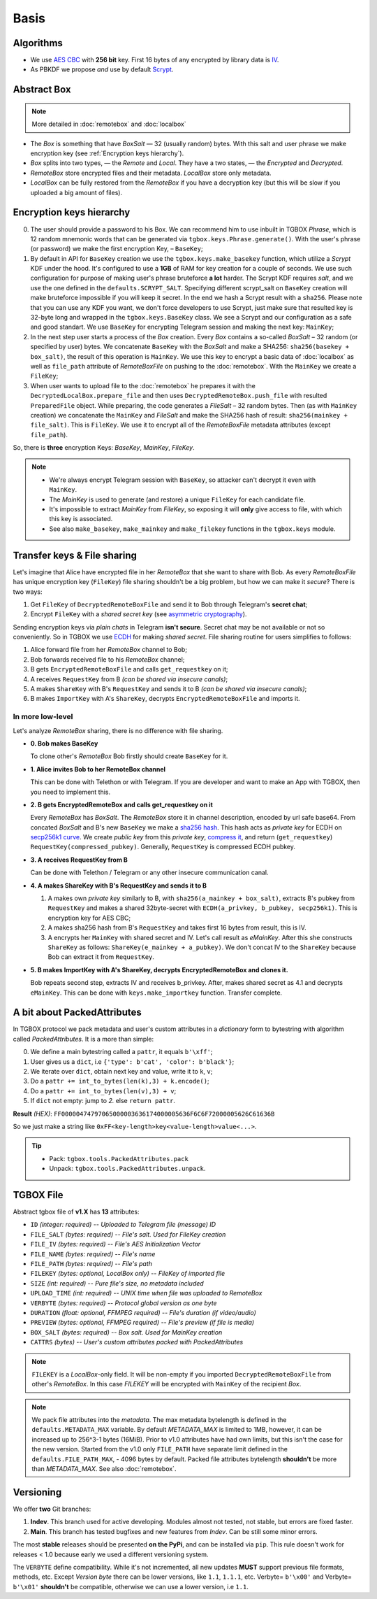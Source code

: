 Basis
=====

Algorithms
----------

- We use `AES CBC <https://en.wikipedia.org/wiki/Block_cipher_mode_of_operation#Cipher_block_chaining_(CBC)>`_ with **256 bit** key. First 16 bytes of any encrypted by library data is `IV <https://en.wikipedia.org/wiki/Block_cipher_mode_of_operation#Initialization_vector_(IV)>`_.
- As PBKDF we propose *and* use by default `Scrypt <https://en.wikipedia.org/wiki/Scrypt>`_.


Abstract Box
------------

.. note::
    More detailed in :doc:`remotebox` and :doc:`localbox`

- The *Box* is something that have *BoxSalt* — 32 (usually random) bytes. With this salt and user phrase we make encryption key (see :ref:`Encryption keys hierarchy`). 

- *Box* splits into two types, — the *Remote* and *Local*. They have a two states, — the *Encrypted* and *Decrypted*. 

- *RemoteBox* store encrypted files and their metadata. *LocalBox* store only metadata.

- *LocalBox* can be fully restored from the *RemoteBox* if you have a decryption key (but this will be slow if you uploaded a big amount of files).

Encryption keys hierarchy
-------------------------

0. The user should provide a password to his Box. We can recommend him to use inbuilt in TGBOX *Phrase*, which is 12 random mnemonic words that can be generated via ``tgbox.keys.Phrase.generate()``. With the user's phrase (or password) we make the first encryption Key, – ``BaseKey``;

1. By default in API for ``BaseKey`` creation we use the ``tgbox.keys.make_basekey`` function, which utilize a *Scrypt* KDF under the hood. It's configured to use a **1GB** of RAM for key creation for a couple of seconds. We use such configuration for purpose of making user's phrase bruteforce **a lot** harder. The Scrypt KDF requires *salt*, and we use the one defined in the ``defaults.SCRYPT_SALT``. Specifying different scrypt_salt on ``BaseKey`` creation will make bruteforce impossible if you will keep it secret. In the end we hash a Scrypt result with a ``sha256``. Please note that you can use any KDF you want, we don't force developers to use Scrypt, just make sure that resulted key is 32-byte long and wrapped in the ``tgbox.keys.BaseKey`` class. We see a Scrypt and our configuration as a safe and good standart. We use ``BaseKey`` for encrypting Telegram session and making the next key: ``MainKey``;

2. In the next step user starts a process of the *Box* creation. Every *Box* contains a so-called *BoxSalt* – 32 random (or specified by user) bytes. We concatenate ``BaseKey`` with the *BoxSalt* and make a SHA256: ``sha256(basekey + box_salt)``, the result of this operation is ``MainKey``. We use this key to encrypt a basic data of :doc:`localbox` as well as ``file_path`` attribute of *RemoteBoxFile* on pushing to the :doc:`remotebox`. With the ``MainKey`` we create a ``FileKey``;

3. When user wants to upload file to the :doc:`remotebox` he prepares it with the ``DecryptedLocalBox.prepare_file`` and then uses ``DecryptedRemoteBox.push_file`` with resulted ``PreparedFile`` object. While preparing, the code generates a *FileSalt* – 32 random bytes. Then (as with ``MainKey`` creation) we concatenate the ``MainKey`` and *FileSalt* and make the SHA256 hash of result: ``sha256(mainkey + file_salt)``. This is ``FileKey``. We use it to encrypt all of the *RemoteBoxFile* metadata attributes (except ``file_path``).

So, there is **three** encryption Keys: *BaseKey*, *MainKey*, *FileKey*.

.. note::
    - We're always encrypt Telegram session with ``BaseKey``, so attacker can't decrypt it even with ``MainKey``.
    - The *MainKey* is used to generate (and restore) a unique ``FileKey`` for each candidate file.
    - It's impossible to extract *MainKey* from *FileKey*, so exposing it will **only** give access to file, with which this key is associated.
    - See also ``make_basekey``, ``make_mainkey`` and ``make_filekey`` functions in the ``tgbox.keys`` module.

Transfer keys & File sharing
----------------------------

Let's imagine that Alice have encrypted file in her *RemoteBox* that she want to share with Bob. As every *RemoteBoxFile* has unique encryption key (``FileKey``) file sharing shouldn't be a big problem, but how we can make it *secure*? There is two ways:

1. Get ``FileKey`` of ``DecryptedRemoteBoxFile`` and send it to Bob through Telegram's **secret chat**;
2. Encrypt ``FileKey`` with a *shared secret key* (see `asymmetric cryptography <https://en.wikipedia.org/wiki/Public-key_cryptography>`_).

Sending encryption keys via *plain chats* in Telegram **isn't secure**. Secret chat may be not available or not so conveniently. So in TGBOX we use `ECDH <https://en.wikipedia.org/wiki/Elliptic-curve_Diffie%E2%80%93Hellman>`_ for making *shared secret*. File sharing routine for users simplifies to follows:

1. Alice forward file from her *RemoteBox* channel to Bob;
2. Bob forwards received file to his *RemoteBox* channel;
3. B gets ``EncryptedRemoteBoxFile`` and calls ``get_requestkey`` on it;
4. A receives ``RequestKey`` from B *(can be shared via insecure canals)*;
5. A makes ``ShareKey`` with B's ``RequestKey`` and sends it to B *(can be shared via insecure canals)*;
6. B makes ``ImportKey`` with A's ``ShareKey``, decrypts ``EncryptedRemoteBoxFile`` and imports it.

In more low-level
^^^^^^^^^^^^^^^^^

Let's analyze *RemoteBox* sharing, there is no difference with file sharing.

- **0. Bob makes BaseKey**

  To clone other's *RemoteBox* Bob firstly should create ``BaseKey`` for it.

- **1. Alice invites Bob to her RemoteBox channel**

  This can be done with Telethon or with Telegram. If you
  are developer and want to make an App with TGBOX, then you
  need to implement this.

- **2. B gets EncryptedRemoteBox and calls get_requestkey on it**

  Every *RemoteBox* has *BoxSalt*. The *RemoteBox* store it in
  channel description, encoded by url safe base64. From concated 
  *BoxSalt* and B's new ``BaseKey`` we make a `sha256 hash <https://en.wikipedia.org/wiki/SHA-2#Test_vectors>`_. This
  hash acts as *private key* for ECDH on `secp256k1 curve <https://en.bitcoin.it/wiki/Secp256k1>`_. We
  create *public key* from this *private key*, `compress it <https://bitcoin.stackexchange.com/a/69322>`_,
  and return (``get_requestkey``) ``RequestKey(compressed_pubkey)``. Generally,
  ``RequestKey`` is compressed ECDH pubkey.

- **3. A receives RequestKey from B**

  Can be done with Telethon / Telegram or any other
  insecure communication canal.

- **4. A makes ShareKey with B's RequestKey and sends it to B**

  1. A makes own *private key* similarly to B, with 
     ``sha256(a_mainkey + box_salt)``, extracts B's pubkey from
     ``RequestKey`` and makes a shared 32byte-secret with 
     ``ECDH(a_privkey, b_pubkey, secp256k1)``. This is
     encryption key for AES CBC;

  2. A makes sha256 hash from B's ``RequestKey`` and takes 
     first 16 bytes from result, this is IV.

  3. A encrypts her ``MainKey`` with shared secret and IV. Let's call
     result as *eMainKey*. After this she constructs ``ShareKey`` as 
     follows: ``ShareKey(e_mainkey + a_pubkey)``. We don't concat
     IV to the ``ShareKey`` because Bob can extract it from ``RequestKey``.

- **5. B makes ImportKey with A's ShareKey, decrypts EncryptedRemoteBox and clones it.**
  
  Bob repeats second step, extracts IV and receives b_privkey. After,
  makes shared secret as 4.1 and decrypts ``eMainKey``. This can be
  done with ``keys.make_importkey`` function. Transfer complete.

A bit about PackedAttributes
----------------------------

In TGBOX protocol we pack metadata and user's custom attributes in a *dictionary* form to bytestring with algorithm called *PackedAttributes*. It is a more than simple: 

0. We define a main bytestring called a ``pattr``, it equals ``b'\xff'``;
1. User gives us a ``dict``, i.e ``{'type': b'cat', 'color': b'black'}``;
2. We iterate over ``dict``, obtain next key and value, write it to ``k``, ``v``;
3. Do a ``pattr += int_to_bytes(len(k),3) + k.encode()``;
4. Do a ``pattr += int_to_bytes(len(v),3) + v``;
5. If ``dict`` not empty: jump to *2.* else ``return pattr``.

**Result** *(HEX)*: ``FF00000474797065000003636174000005636F6C6F72000005626C61636B``

So we just make a string like ``0xFF<key-length>key<value-length>value<...>``.

.. tip::
   - Pack: ``tgbox.tools.PackedAttributes.pack`` 
   - Unpack: ``tgbox.tools.PackedAttributes.unpack``.

TGBOX File
----------

Abstract tgbox file of **v1.X** has **13** attributes:

- ``ID`` *(integer: required)* -- *Uploaded to Telegram file (message) ID*
- ``FILE_SALT`` *(bytes: required)* -- *File's salt. Used for FileKey creation*
- ``FILE_IV`` *(bytes: required)* -- *File's AES Initialization Vector* 
- ``FILE_NAME`` *(bytes: required)* -- *File's name*
- ``FILE_PATH`` *(bytes: required)* -- *File's path*
- ``FILEKEY`` *(bytes: optional, LocalBox only)* -- *FileKey of imported file*
- ``SIZE`` *(int: required)* -- *Pure file's size, no metadata included*
- ``UPLOAD_TIME`` *(int: required)* -- *UNIX time when file was uploaded to RemoteBox*
- ``VERBYTE`` *(bytes: required)* -- *Protocol global version as one byte*
- ``DURATION`` *(float: optional, FFMPEG required)* -- *File's duration (if video/audio)*
- ``PREVIEW`` *(bytes: optional, FFMPEG required)* -- *File's preview (if file is media)*
- ``BOX_SALT`` *(bytes: required)* -- *Box salt. Used for MainKey creation*
- ``CATTRS`` *(bytes)* -- *User's custom attributes packed with PackedAttributes*

.. note::
    ``FILEKEY`` is a *LocalBox*-only field. It will be non-empty if you imported ``DecryptedRemoteBoxFile`` from other's *RemoteBox*. In this case *FILEKEY* will be encrypted with ``MainKey`` of the recipient *Box*.

.. note::
   We pack file attributes into the *metadata*. The max metadata bytelength is defined in the ``defaults.METADATA_MAX`` variable. By default *METADATA_MAX* is limited to 1MB, however, it can be increased up to 256^3-1 bytes (16MiB). Prior to v1.0 attributes have had own limits, but this isn't the case for the new version. Started from the v1.0 only ``FILE_PATH`` have separate limit defined in the ``defaults.FILE_PATH_MAX``, - 4096 bytes by default. Packed file attributes bytelength **shouldn't** be more than *METADATA_MAX*. See also :doc:`remotebox`.

Versioning
----------

We offer **two** Git branches:

1. **Indev**. This branch used for active developing. Modules almost not tested, not stable, but errors are fixed faster. 
2. **Main**. This branch has tested bugfixes and new features from *Indev*. Can be still some minor errors.

The most **stable** releases should be presented **on the PyPi**, and can be installed via ``pip``. This rule doesn't work for releases < 1.0 because early we used a different versioning system.

The ``VERBYTE`` define compatibility. While it's not incremented, all new updates **MUST** support previous file formats, methods, etc. Except *Version byte* there can be lower versions, like ``1.1``, ``1.1.1``, etc. Verbyte= ``b'\x00'`` and Verbyte= ``b'\x01'`` **shouldn't** be compatible, otherwise we can use a lower version, i.e ``1.1``.
